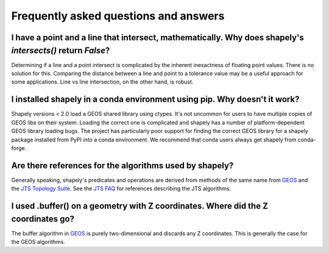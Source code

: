 Frequently asked questions and answers
======================================

I have a point and a line that intersect, mathematically. Why does shapely's `intersects()` return `False`?
-----------------------------------------------------------------------------------------------------------

Determining if a line and a point intersect is complicated by the inherent inexactness of floating point values.
There is no solution for this. Comparing the distance between a line and point to a tolerance value may be a useful
approach for some applications. Line vs line intersection, on the other hand, is robust.

I installed shapely in a conda environment using pip. Why doesn't it work?
--------------------------------------------------------------------------

Shapely versions < 2.0 load a GEOS shared library using ctypes. It's not
uncommon for users to have multiple copies of GEOS libs on their system.
Loading the correct one is complicated and shapely has a number of
platform-dependent GEOS library loading bugs. The project has particularly poor
support for finding the correct GEOS library for a shapely package installed
from PyPI *into* a conda environment. We recommend that conda users always get
shapely from conda-forge.

Are there references for the algorithms used by shapely?
--------------------------------------------------------

Generally speaking, shapely's predicates and operations are derived from
methods of the same name from GEOS_ and the `JTS Topology Suite`_.  See the
`JTS FAQ`_ for references describing the JTS algorithms.

I used .buffer() on a geometry with Z coordinates. Where did the Z coordinates go?
----------------------------------------------------------------------------------

The buffer algorithm in GEOS_ is purely two-dimensional and discards any Z
coordinates. This is generally the case for the GEOS algorithms.


.. _GEOS: https://libgeos.org/
.. _JTS Topology Suite: https://locationtech.github.io/jts/
.. _JTS FAQ: https://locationtech.github.io/jts/jts-faq.html#E1
